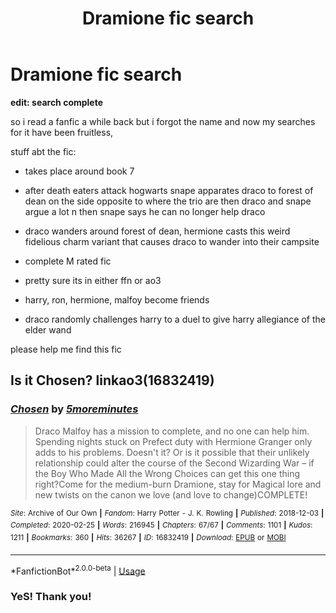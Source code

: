 #+TITLE: Dramione fic search

* Dramione fic search
:PROPERTIES:
:Author: _AAA_a_AAA_
:Score: 0
:DateUnix: 1588711547.0
:DateShort: 2020-May-06
:FlairText: What's That Fic?
:END:
*edit: search complete*

so i read a fanfic a while back but i forgot the name and now my searches for it have been fruitless,

stuff abt the fic:

- takes place around book 7

- after death eaters attack hogwarts snape apparates draco to forest of dean on the side opposite to where the trio are then draco and snape argue a lot n then snape says he can no longer help draco

- draco wanders around forest of dean, hermione casts this weird fidelious charm variant that causes draco to wander into their campsite

- complete M rated fic

- pretty sure its in either ffn or ao3

- harry, ron, hermione, malfoy become friends

- draco randomly challenges harry to a duel to give harry allegiance of the elder wand

please help me find this fic


** Is it Chosen? linkao3(16832419)
:PROPERTIES:
:Author: the-phony-pony
:Score: 1
:DateUnix: 1588731758.0
:DateShort: 2020-May-06
:END:

*** [[https://archiveofourown.org/works/16832419][*/Chosen/*]] by [[https://www.archiveofourown.org/users/5moreminutes/pseuds/5moreminutes][/5moreminutes/]]

#+begin_quote
  Draco Malfoy has a mission to complete, and no one can help him. Spending nights stuck on Prefect duty with Hermione Granger only adds to his problems. Doesn't it? Or is it possible that their unlikely relationship could alter the course of the Second Wizarding War -- if the Boy Who Made All the Wrong Choices can get this one thing right?Come for the medium-burn Dramione, stay for Magical lore and new twists on the canon we love (and love to change)COMPLETE!
#+end_quote

^{/Site/:} ^{Archive} ^{of} ^{Our} ^{Own} ^{*|*} ^{/Fandom/:} ^{Harry} ^{Potter} ^{-} ^{J.} ^{K.} ^{Rowling} ^{*|*} ^{/Published/:} ^{2018-12-03} ^{*|*} ^{/Completed/:} ^{2020-02-25} ^{*|*} ^{/Words/:} ^{216945} ^{*|*} ^{/Chapters/:} ^{67/67} ^{*|*} ^{/Comments/:} ^{1101} ^{*|*} ^{/Kudos/:} ^{1211} ^{*|*} ^{/Bookmarks/:} ^{360} ^{*|*} ^{/Hits/:} ^{36267} ^{*|*} ^{/ID/:} ^{16832419} ^{*|*} ^{/Download/:} ^{[[https://archiveofourown.org/downloads/16832419/Chosen.epub?updated_at=1582635499][EPUB]]} ^{or} ^{[[https://archiveofourown.org/downloads/16832419/Chosen.mobi?updated_at=1582635499][MOBI]]}

--------------

*FanfictionBot*^{2.0.0-beta} | [[https://github.com/tusing/reddit-ffn-bot/wiki/Usage][Usage]]
:PROPERTIES:
:Author: FanfictionBot
:Score: 1
:DateUnix: 1588731768.0
:DateShort: 2020-May-06
:END:


*** YeS! Thank you!
:PROPERTIES:
:Author: _AAA_a_AAA_
:Score: 1
:DateUnix: 1588792021.0
:DateShort: 2020-May-06
:END:
